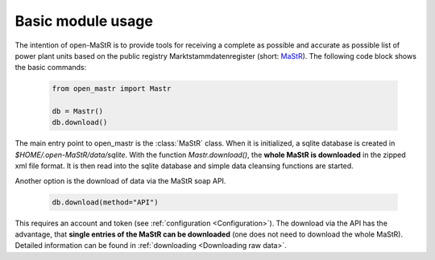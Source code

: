 ********************
Basic module usage
********************

The intention of open-MaStR is to provide tools for receiving a complete as possible and accurate as possible list of
power plant units based on the public registry Marktstammdatenregister (short: `MaStR <https://www.marktstammdatenregister.de>`_).
The following code block shows the basic commands:

    .. code-block:: python

       from open_mastr import Mastr

       db = Mastr()
       db.download()

The main entry point to open_mastr is the :class:`MaStR` class. When it is initialized, a sqlite database is created 
in `$HOME/.open-MaStR/data/sqlite`. With the function `Mastr.download()`, the **whole MaStR is downloaded** in the zipped xml file 
format. It is then read into the sqlite database and simple data cleansing functions are started.


Another option is the download of data via the MaStR soap API. 

    .. code-block:: python

           db.download(method="API")

This requires an account and token (see :ref:`configuration <Configuration>`).
The download via the API has the advantage, that **single entries of the MaStR can be downloaded** (one does not need to download the whole MaStR).
Detailed information can be found in :ref:`downloading <Downloading raw data>`.
